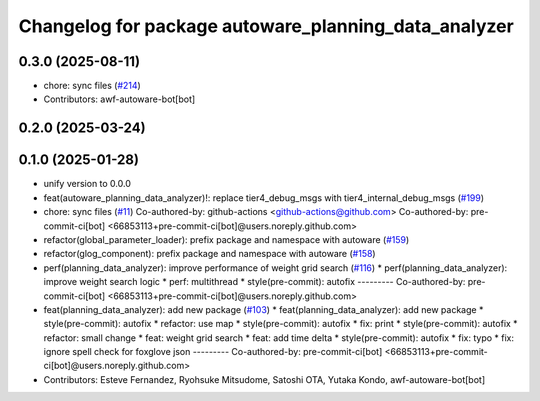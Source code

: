 ^^^^^^^^^^^^^^^^^^^^^^^^^^^^^^^^^^^^^^^^^^^^^^^^^^^^^
Changelog for package autoware_planning_data_analyzer
^^^^^^^^^^^^^^^^^^^^^^^^^^^^^^^^^^^^^^^^^^^^^^^^^^^^^

0.3.0 (2025-08-11)
------------------
* chore: sync files (`#214 <https://github.com/autowarefoundation/autoware_tools/issues/214>`_)
* Contributors: awf-autoware-bot[bot]

0.2.0 (2025-03-24)
------------------

0.1.0 (2025-01-28)
------------------
* unify version to 0.0.0
* feat(autoware_planning_data_analyzer)!: replace tier4_debug_msgs with tier4_internal_debug_msgs (`#199 <https://github.com/autowarefoundation/autoware_tools/issues/199>`_)
* chore: sync files (`#11 <https://github.com/autowarefoundation/autoware_tools/issues/11>`_)
  Co-authored-by: github-actions <github-actions@github.com>
  Co-authored-by: pre-commit-ci[bot] <66853113+pre-commit-ci[bot]@users.noreply.github.com>
* refactor(global_parameter_loader): prefix package and namespace with autoware (`#159 <https://github.com/autowarefoundation/autoware_tools/issues/159>`_)
* refactor(glog_component): prefix package and namespace with autoware (`#158 <https://github.com/autowarefoundation/autoware_tools/issues/158>`_)
* perf(planning_data_analyzer): improve performance of weight grid search (`#116 <https://github.com/autowarefoundation/autoware_tools/issues/116>`_)
  * perf(planning_data_analyzer): improve weight search logic
  * perf: multithread
  * style(pre-commit): autofix
  ---------
  Co-authored-by: pre-commit-ci[bot] <66853113+pre-commit-ci[bot]@users.noreply.github.com>
* feat(planning_data_analyzer): add new package (`#103 <https://github.com/autowarefoundation/autoware_tools/issues/103>`_)
  * feat(planning_data_analyzer): add new package
  * style(pre-commit): autofix
  * refactor: use map
  * style(pre-commit): autofix
  * fix: print
  * style(pre-commit): autofix
  * refactor: small change
  * feat: weight grid search
  * feat: add time delta
  * style(pre-commit): autofix
  * fix: typo
  * fix: ignore spell check for foxglove json
  ---------
  Co-authored-by: pre-commit-ci[bot] <66853113+pre-commit-ci[bot]@users.noreply.github.com>
* Contributors: Esteve Fernandez, Ryohsuke Mitsudome, Satoshi OTA, Yutaka Kondo, awf-autoware-bot[bot]
